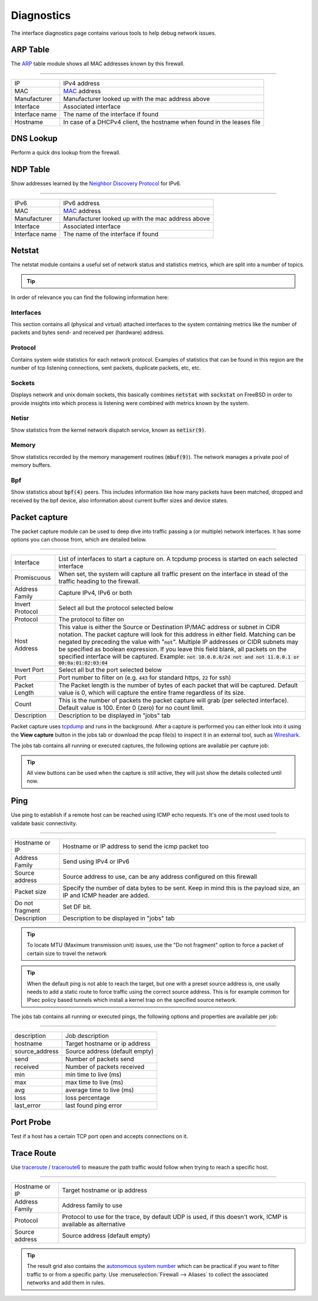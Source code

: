 ===========
Diagnostics
===========

The interface diagnostics page contains various tools to help debug network issues.

---------------------
ARP Table
---------------------

The `ARP <https://en.wikipedia.org/wiki/Address_Resolution_Protocol>`__ table module shows all MAC addresses known by this firewall.

==============================================================================================================================================

=========================== ==================================================================================================================
IP                          IPv4 address
MAC                         `MAC <https://en.wikipedia.org/wiki/MAC_address>`__ address
Manufacturer                Manufacturer looked up with the mac address above
Interface                   Associated interface
Interface name              The name of the interface if found
Hostname                    In case of a DHCPv4 client, the hostname when found in the leases file
=========================== ==================================================================================================================

---------------------
DNS Lookup
---------------------

Perform a quick dns lookup from the firewall.

---------------------
NDP Table
---------------------

Show addresses learned by the `Neighbor Discovery Protocol <https://en.wikipedia.org/wiki/Neighbor_Discovery_Protocol>`__ for IPv6.

==============================================================================================================================================

=========================== ==================================================================================================================
IPv6                        IPv6 address
MAC                         `MAC <https://en.wikipedia.org/wiki/MAC_address>`__ address
Manufacturer                Manufacturer looked up with the mac address above
Interface                   Associated interface
Interface name              The name of the interface if found
=========================== ==================================================================================================================


---------------------
Netstat
---------------------

The netstat module contains a useful set of network status and statistics metrics, which are split into a number of
topics.


.. Tip::

    .. raw:: html

         Use the refresh <i class="fa fa-refresh fa-fw"></i> icon in the tab to refresh the data in it (selection won't change).


In order of relevance you can find the following information here:

........................
Interfaces
........................

This section contains all (physical and virtual) attached interfaces to the system containing metrics like the number of
packets and bytes send- and received per (hardware) address.

........................
Protocol
........................

Contains system wide statistics for each network protocol. Examples of statistics that can be found in this region are
the number of tcp listening connections, sent packets, duplicate packets, etc, etc.

........................
Sockets
........................

Displays network and unix domain sockets, this basically combines :code:`netstat` with :code:`sockstat` on FreeBSD
in order to provide insights into which process is listening were combined with metrics known by the system.

........................
Netisr
........................

Show statistics from the kernel network dispatch service, known as :code:`netisr(9)`.

........................
Memory
........................

Show statistics recorded by the memory management routines  (:code:`mbuf(9)`).
The network manages a private pool of memory buffers.

........................
Bpf
........................

Show statistics about :code:`bpf(4)` peers.
This includes information like how many packets have been matched, dropped and received by the bpf device,
also information about current buffer sizes and device states.

---------------------
Packet capture
---------------------

The packet capture module can be used to deep dive into traffic passing a (or multiple) network interfaces.
It has some options you can choose from, which are detailed below.

==============================================================================================================================================

=========================== ==================================================================================================================
Interface                   List of interfaces to start a capture on. A tcpdump process is started on each selected interface
Promiscuous                 When set, the system will capture all traffic present on the interface in stead
                            of the traffic heading to the firewall.
Address Family              Capture IPv4, IPv6 or both
Invert Protocol             Select all but the protocol selected below
Protocol                    The protocol to filter on
Host Address                This value is either the Source or Destination IP/MAC address or subnet in CIDR notation.
                            The packet capture will look for this address in either field.
                            Matching can be negated by preceding the value with ":code:`not`".
                            Multiple IP addresses or CIDR subnets may be specified as boolean expression.
                            If you leave this field blank, all packets on the specified interface will be captured.
                            Example: :code:`not 10.0.0.0/24 not and not 11.0.0.1 or 00:0a:01:02:03:04`
Invert Port                 Select all but the port selected below
Port                        Port number to filter on (e.g. :code:`443` for standard https, :code:`22` for ssh)
Packet Length               The Packet length is the number of bytes of each packet that will be captured.
                            Default value is 0, which will capture the entire frame regardless of its size.
Count                       This is the number of packets the packet capture will grab (per selected interface).
                            Default value is 100. Enter 0 (zero) for no count limit.
Description                 Description to be displayed in "jobs" tab
=========================== ==================================================================================================================

Packet capture uses `tcpdump <https://www.tcpdump.org/>`__ and runs in the background.
After a capture is performed you can either look into it using the **View capture** button in the jobs tab or download the pcap file(s) to inspect it in an external tool, such as `Wireshark <https://www.wireshark.org/>`__.

The jobs tab contains all running or executed captures, the following options are available per capture job:

.. raw:: html

      <ul>
        <li> <i class="fa fa-fw fa-spinner fa-pulse"></i>Shows the capture is currently active </li>
        <li> <i class="fa fa-fw fa-remove"></i> Remove capture (stops capture when currently active) </li>
        <li> <i class="fa fa-fw fa-stop"></i> Stop the current capture </li>
        <li> <i class="fa fa-fw fa-play"></i> (Re)starts the current capture, removes previous results when executed before </li>
        <li> <i class="fa fa-fw fa-cloud-download"></i> Download a zip file containing all captured pcap files and a json file with selected options </li>
        <li> <i class="fa fa-fw fa-file"></i> View capture in high detail</li>
        <li> <i class="fa fa-fw fa-file-text"></i> View capture in medium detail</li>
        <li> <i class="fa fa-fw fa-file-o"></i> View capture in standard detail</li>
      </ul>

.. Tip::

      All view buttons can be used when the capture is still active, they will just show the details collected until now.


---------------------
Ping
---------------------

Use ping to establish if a remote host can be reached using ICMP echo requests. It's one of the most used tools
to validate basic connectivity.

==============================================================================================================================================

=========================== ==================================================================================================================
Hostname or IP              Hostname or IP address to send the icmp packet too
Address Family              Send using IPv4 or IPv6
Source address              Source address to use, can be any address configured on this firewall
Packet size                 Specify the number of data bytes to be sent.
                            Keep in mind this is the payload size, an IP and ICMP header are added.
Do not fragment             Set DF bit.
Description                 Description to be displayed in "jobs" tab
=========================== ==================================================================================================================

.. Tip::

      To locate MTU (Maximum transmission unit) issues, use the "Do not fragment" option to force a packet of certain size to travel the network

.. Tip::

      When the default ping is not able to reach the target, but one with a preset source address is, one usally
      needs to add a static route to force traffic using the correct source address. This is for example common
      for IPsec policy based tunnels which install a kernel trap on the specified source network.


The jobs tab contains all running or executed pings, the following options and properties are available per job:

.. raw:: html

      <ul>
        <li> <i class="fa fa-fw fa-spinner fa-pulse"></i>Shows the ping is currently active </li>
        <li> <i class="fa fa-fw fa-remove"></i> Remove ping (stops capture when currently active) </li>
        <li> <i class="fa fa-fw fa-stop"></i> Stop the current ping </li>
        <li> <i class="fa fa-fw fa-play"></i> (Re)starts the current ping, removes previous results when executed before </li>
      </ul>


==============================================================================================================================================

=========================== ==================================================================================================================
description                 Job description
hostname                    Target hostname or ip address
source_address              Source address (default empty)
send                        Number of packets send
received                    Number of packets received
min                         min time to live (ms)
max                         max time to live (ms)
avg                         average time to live (ms)
loss                        loss percentage
last_error                  last found ping error
=========================== ==================================================================================================================



---------------------
Port Probe
---------------------

Test if a host has a certain TCP port open and accepts connections on it.

---------------------
Trace Route
---------------------

Use `traceroute <https://www.freebsd.org/cgi/man.cgi?query=traceroute>`__ /  `traceroute6 <https://www.freebsd.org/cgi/man.cgi?query=traceroute6>`__
to measure the path traffic would follow when trying to reach a specific host.

==============================================================================================================================================

=========================== ==================================================================================================================
Hostname or IP              Target hostname or ip address
Address Family              Address family to use
Protocol                    Protocol to use for the trace, by default UDP is used, if this doesn't work, ICMP is available as alternative
Source address              Source address (default empty)
=========================== ==================================================================================================================


.. Tip::
      The result grid also contains the `autonomous system number <https://en.wikipedia.org/wiki/Autonomous_system_(Internet)>`__
      which can be practical if you want to filter traffic to or from a specific party. Use :menuselection:`Firewall --> Aliases`
      to collect the associated networks and add them in rules.
